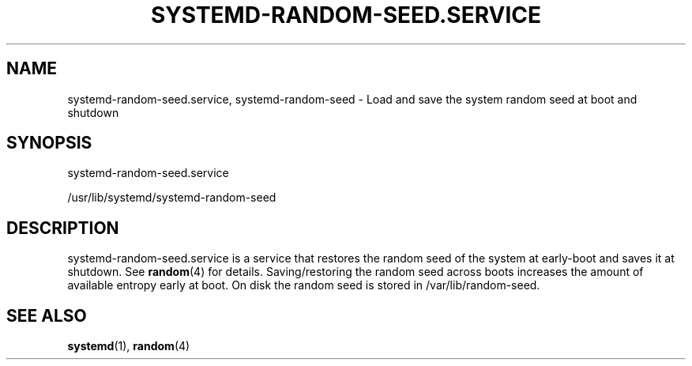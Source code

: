 '\" t
.TH "SYSTEMD\-RANDOM\-SEED\&.SERVICE" "8" "" "systemd 208" "systemd-random-seed.service"
.\" -----------------------------------------------------------------
.\" * Define some portability stuff
.\" -----------------------------------------------------------------
.\" ~~~~~~~~~~~~~~~~~~~~~~~~~~~~~~~~~~~~~~~~~~~~~~~~~~~~~~~~~~~~~~~~~
.\" http://bugs.debian.org/507673
.\" http://lists.gnu.org/archive/html/groff/2009-02/msg00013.html
.\" ~~~~~~~~~~~~~~~~~~~~~~~~~~~~~~~~~~~~~~~~~~~~~~~~~~~~~~~~~~~~~~~~~
.ie \n(.g .ds Aq \(aq
.el       .ds Aq '
.\" -----------------------------------------------------------------
.\" * set default formatting
.\" -----------------------------------------------------------------
.\" disable hyphenation
.nh
.\" disable justification (adjust text to left margin only)
.ad l
.\" -----------------------------------------------------------------
.\" * MAIN CONTENT STARTS HERE *
.\" -----------------------------------------------------------------
.SH "NAME"
systemd-random-seed.service, systemd-random-seed \- Load and save the system random seed at boot and shutdown
.SH "SYNOPSIS"
.PP
systemd\-random\-seed\&.service
.PP
/usr/lib/systemd/systemd\-random\-seed
.SH "DESCRIPTION"
.PP
systemd\-random\-seed\&.service
is a service that restores the random seed of the system at early\-boot and saves it at shutdown\&. See
\fBrandom\fR(4)
for details\&. Saving/restoring the random seed across boots increases the amount of available entropy early at boot\&. On disk the random seed is stored in
/var/lib/random\-seed\&.
.SH "SEE ALSO"
.PP
\fBsystemd\fR(1),
\fBrandom\fR(4)
